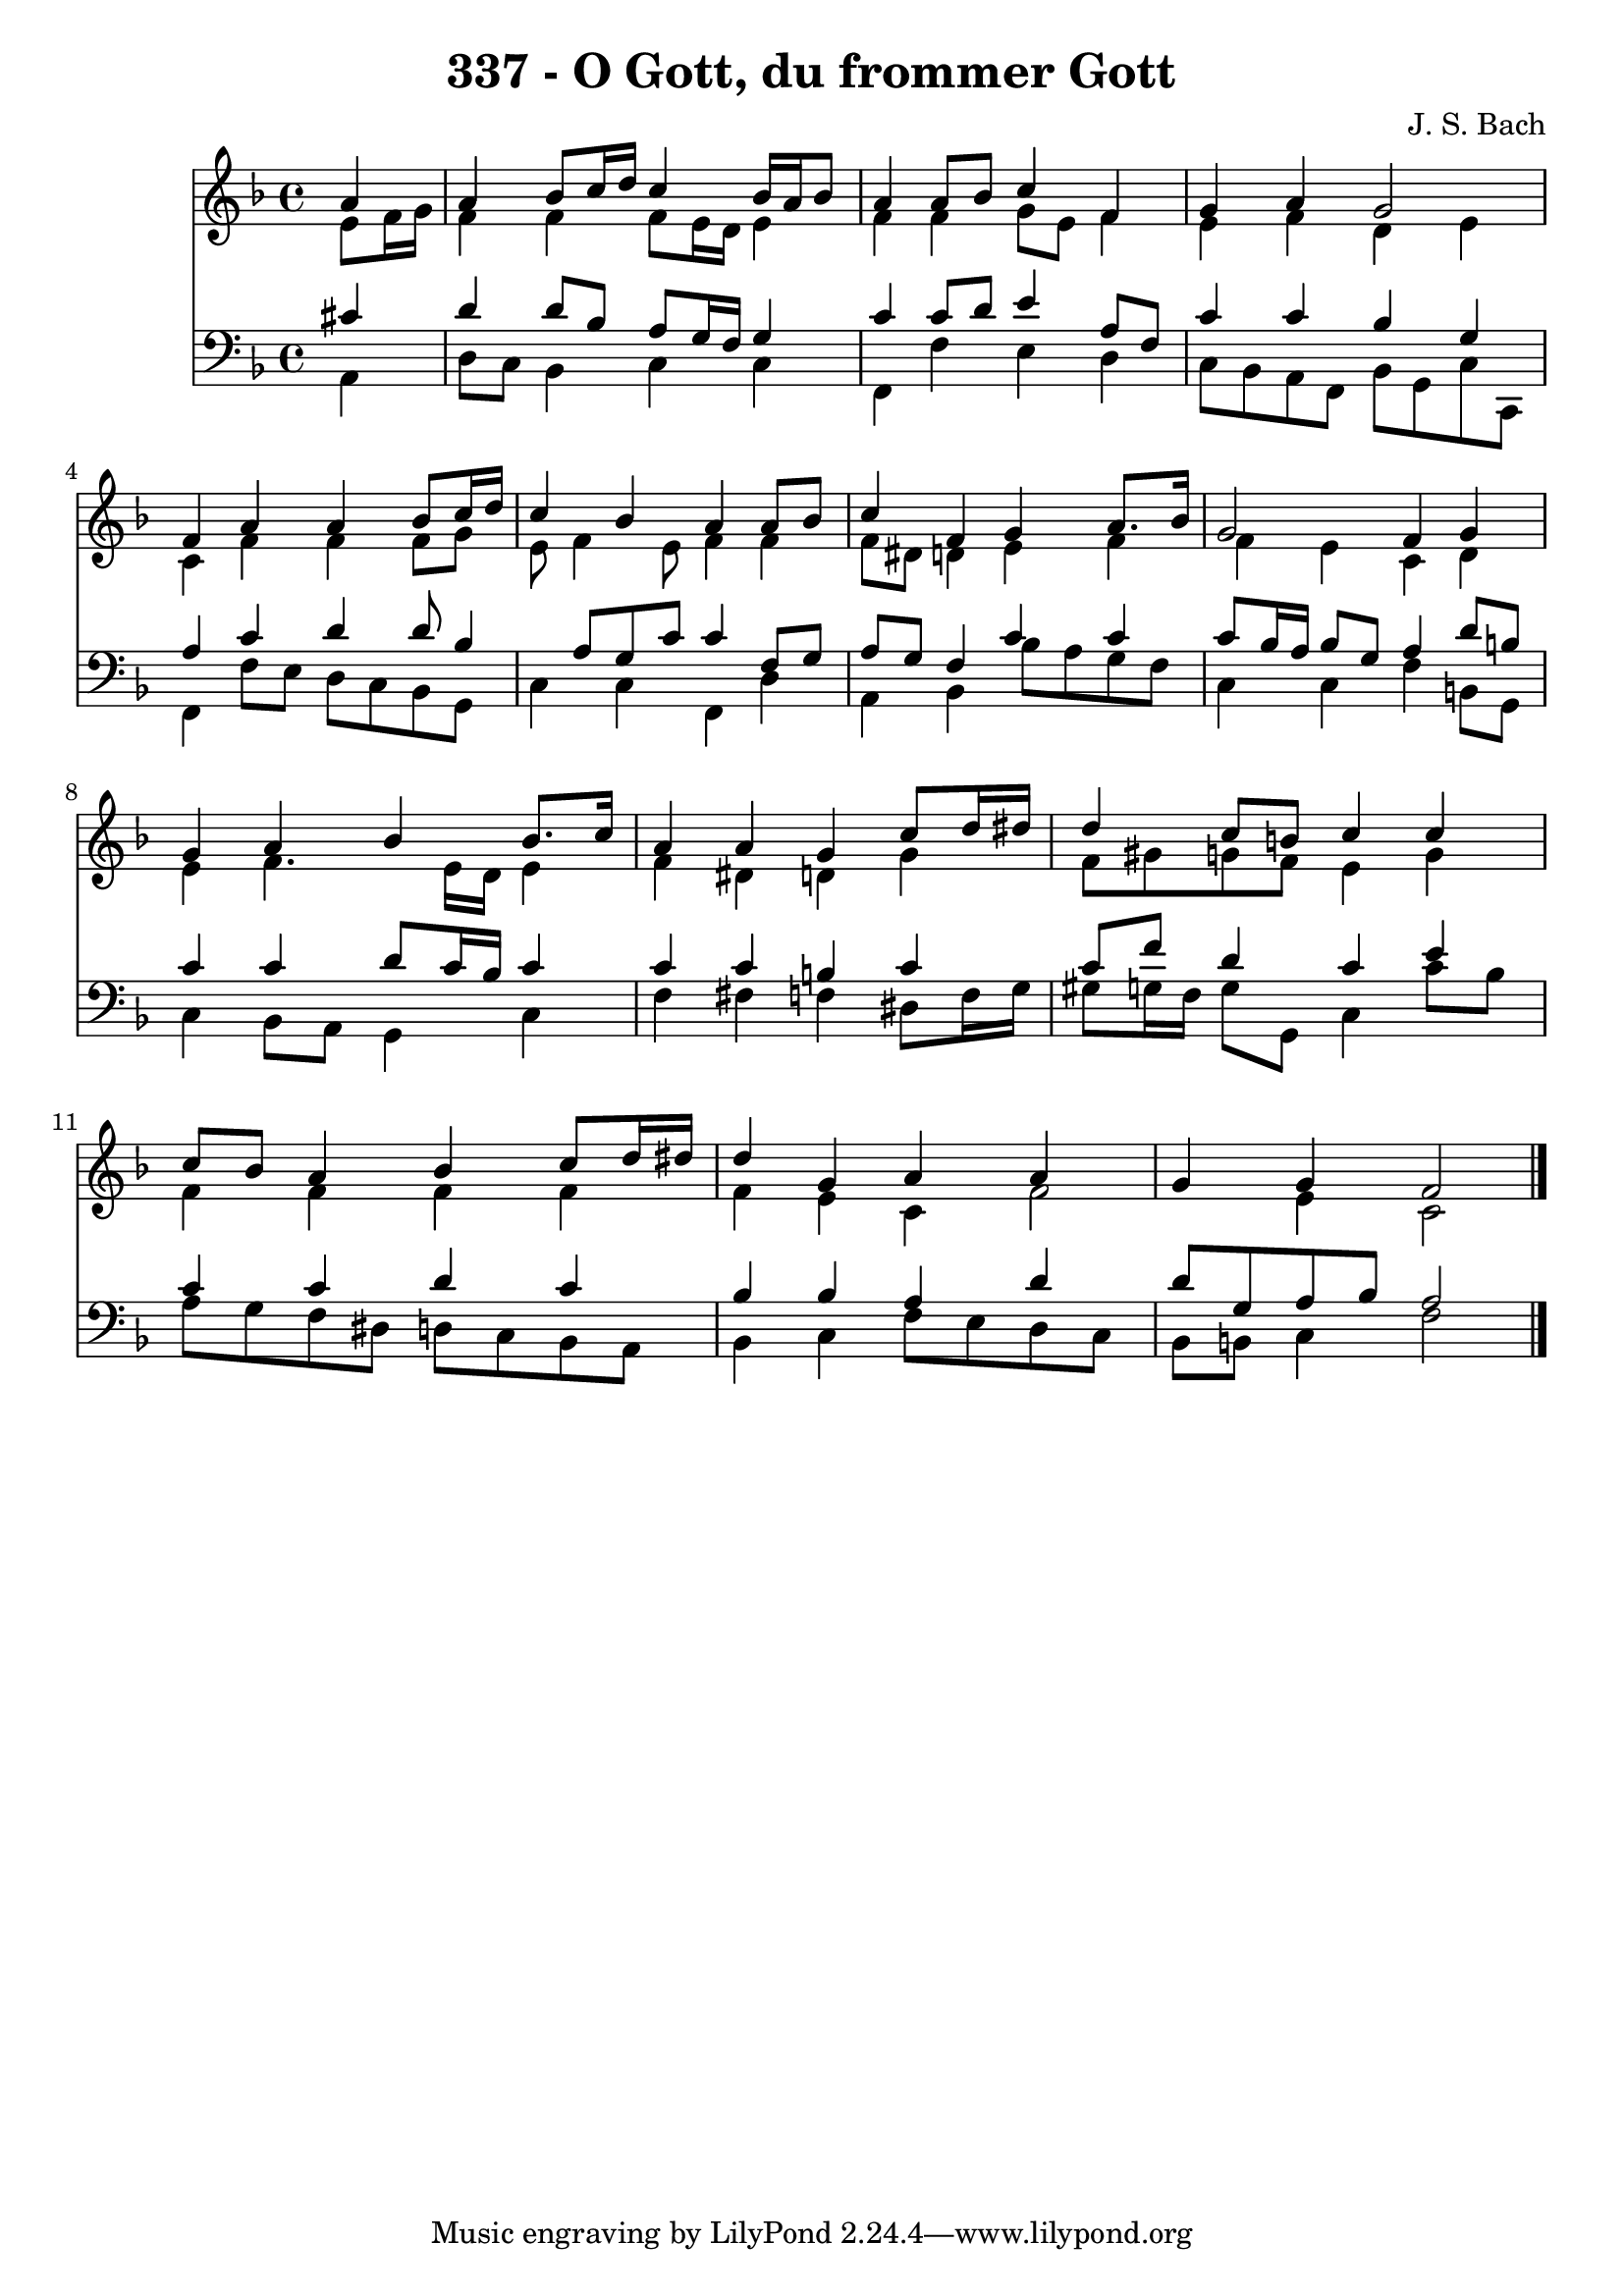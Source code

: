 
\version "2.10.33"

\header {
  title = "337 - O Gott, du frommer Gott"
  composer = "J. S. Bach"
}

global =  {
  \time 4/4 
  \key f \major
}

soprano = \relative c {
  \partial 4 a''4 
  a bes8 c16 d c4 bes16 a bes8 
  a4 a8 bes c4 f, 
  g a g2 
  f4 a a bes8 c16 d 
  c4 bes a a8 bes 
  c4 f, g a8. bes16 
  g2 f4 g 
  g a bes bes8. c16 
  a4 a g c8 d16 dis 
  d4 c8 b c4 c 
  c8 bes a4 bes c8 d16 dis 
  d4 g, a a 
  g g f2 
}

alto = \relative c {
  \partial 4 e'8 f16 g 
  f4 f f8 e16 d e4 
  f f g8 e f4 
  e f d e 
  c f f f8 g 
  e f4 e8 f4 f 
  f8 dis d4 e f 
  f e c d 
  e f4. e16 d e4 
  f dis d g 
  f8 gis g f e4 g 
  f f f f 
  f e c f2 e4 c2 
}

tenor = \relative c {
  \partial 4 cis'4 
  d d8 bes a g16 f g4 
  c c8 d e4 a,8 f 
  c'4 c bes g 
  a c d d8 bes4 a8 g c c4 f,8 g 
  a g f4 c' c 
  c8 bes16 a bes8 g a4 d8 b 
  c4 c d8 c16 bes c4 
  c c b c 
  c8 f d4 c e 
  c c d c 
  bes bes a d 
  d8 g, a bes a2 
}

baixo = \relative c {
  \partial 4 a4 
  d8 c bes4 c c 
  f, f' e d 
  c8 bes a f bes g c c, 
  f4 f'8 e d c bes g 
  c4 c f, d' 
  a bes bes'8 a g f 
  c4 c f b,8 g 
  c4 bes8 a g4 c 
  f fis f dis8 f16 g 
  gis8 g16 f g8 g, c4 c'8 bes 
  a g f dis d c bes a 
  bes4 c f8 e d c 
  bes b c4 f2 
}


\score {
  <<
    \new Staff {
      <<
        \global
        \new Voice = "1" { \voiceOne \soprano }
        \new Voice = "2" { \voiceTwo \alto }
      >>
    }
    \new Staff {
      <<
        \global
        \clef "bass"
        \new Voice = "1" {\voiceOne \tenor }
        \new Voice = "2" { \voiceTwo \baixo \bar "|."}
      >>
    }
  >>
}